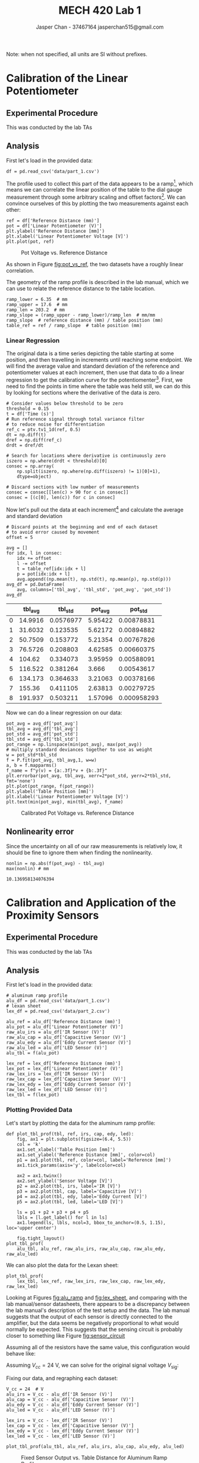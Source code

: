 #+TITLE: MECH 420 Lab 1
#+AUTHOR: Jasper Chan - 37467164 @@latex:\\@@ jasperchan515@gmail.com

#+OPTIONS: title:nil toc:nil

#+LATEX_HEADER: \definecolor{bg}{rgb}{0.95,0.95,0.95}
#+LATEX_HEADER: \setminted{frame=single,bgcolor=bg,samepage=true}
#+LATEX_HEADER: \setlength{\parindent}{0pt}
#+LATEX_HEADER: \usepackage{float}
#+LATEX_HEADER: \usepackage{svg}
#+LATEX_HEADER: \usepackage{cancel}
#+LATEX_HEADER: \usepackage{amssymb}
#+LATEX_HEADER: \usepackage{mathtools, nccmath}
#+LATEX_HEADER: \DeclareSIUnit\inch{in}
#+LATEX_HEADER: \newcommand{\Lwrap}[1]{\left\{#1\right\}}
#+LATEX_HEADER: \newcommand{\Lagr}[1]{\mathcal{L}\Lwrap{#1}}
#+LATEX_HEADER: \newcommand{\Lagri}[1]{\mathcal{L}^{-1}\Lwrap{#1}}
#+LATEX_HEADER: \newcommand{\Ztrans}[1]{\mathcal{Z}\Lwrap{#1}}
#+LATEX_HEADER: \newcommand{\Ztransi}[1]{\mathcal{Z}^{-1}\Lwrap{#1}}
#+LATEX_HEADER: \newcommand{\ZOH}[1]{\text{ZOH}\left(#1\right)}
#+LATEX_HEADER: \newcommand{\approptoinn}[2]{\mathrel{\vcenter{\offinterlineskip\halign{\hfil$##$\cr#1\propto\cr\noalign{\kern2pt}#1\sim\cr\noalign{\kern-2pt}}}}}
#+LATEX_HEADER: \newcommand{\appropto}{\mathpalette\approptoinn\relax}

#+BEGIN_EXPORT latex
\makeatletter
\begin{titlepage}
\begin{center}
\vspace*{2in}
{\Large \@title \par}
\vspace{1in}
{\Large \@author \par}
\vspace{3in}
{\large \@date}
\end{center}
\end{titlepage}
\makeatother
#+END_EXPORT


\tableofcontents

#+begin_src ipython :session :results raw drawer :exports none
import numpy as np
import scipy.optimize
from numpy.polynomial.polynomial import Polynomial as P
import pandas as pd
import matplotlib
from matplotlib import pyplot as plt
import prox_tv as ptv
from IPython.display import set_matplotlib_formats
%matplotlib inline
set_matplotlib_formats('svg')
matplotlib.rcParams.update({'errorbar.capsize': 2})
#+end_src

#+RESULTS:
:results:
# Out[375]:
:end:

#+begin_src ipython :session :results raw drawer :exports none
import IPython
from tabulate import tabulate

class OrgFormatter(IPython.core.formatters.BaseFormatter):
    def __call__(self, obj):
        try:
            return tabulate(obj, headers='keys',
                            tablefmt='orgtbl', showindex='always')
        except:
            return None

ip = get_ipython()
ip.display_formatter.formatters['text/org'] = OrgFormatter()
#+end_src

#+RESULTS:
:results:
# Out[14]:
:end:



Note: when not specified, all units are SI without prefixes.
* Calibration of the Linear Potentiometer
** Experimental Procedure
This was conducted by the lab TAs
** Analysis
First let's load in the provided data:
#+begin_src ipython :session :exports both :results raw drawer
df = pd.read_csv('data/part_1.csv')
#+end_src

#+RESULTS:
:results:
# Out[275]:
:end:

The profile used to collect this part of the data appears to be a ramp[fn:errata1], which means we can correlate the linear position of the table to the dial gauge measurement through some arbitrary scaling and offset factors[fn:nooffset].
We can convince ourselves of this by plotting the two measurements against each other:
#+begin_src ipython :session :ipyfile pot_vs_ref.svg :exports both :results none
ref = df['Reference Distance (mm)']
pot = df['Linear Potentiometer (V)']
plt.ylabel('Reference Distance [mm]')
plt.xlabel('Linear Potentiometer Voltage [V]')
plt.plot(pot, ref)
#+end_src

#+ATTR_LATEX: :placement [H]
#+NAME: fig:pot_vs_ref
#+CAPTION: Pot Voltage vs. Reference Distance
[[file:pot_vs_ref.svg]]

As shown in Figure [[fig:pot_vs_ref]], the two datasets have a roughly linear correlation.

The geometry of the ramp profile is described in the lab manual, which we can use to relate the reference distance to the table location.
#+begin_src ipython :session :ipyfile pot_vs_ref.svg :exports both :results raw drawer
ramp_lower = 6.35  # mm
ramp_upper = 17.6  # mm
ramp_len = 203.2  # mm
ramp_slope = (ramp_upper - ramp_lower)/ramp_len  # mm/mm
ramp_slope  # reference distance (mm) / table position (mm)
table_ref = ref / ramp_slope  # table position (mm)
#+end_src

#+RESULTS:
:results:
# Out[277]:
:end:

[fn:errata1] The lab manual says that the ramp profile was not used, this contradicts the actual data recieved and the video provided, I will assume this is an error.





[fn:nooffset] The data provided actually starts with the dial indicator reading $\SI{0}{\milli\meter}$ as shown in Figure [[fig:pot_vs_ref]], and presumably the table started at the beginning of its travel, so no offset should need to be applied.





*** Linear Regression
The original data is a time series depicting the table starting at some position, and then travelling in increments until reaching some endpoint.
We will find the average value and standard deviation of the reference and potentiometer values at each increment, then use that data to do a linear regression to get the calibration curve for the potentiomenter[fn:whatastupidfuckingidea].
First, we need to find the points in time where the table was held still, we can do this by looking for sections where the derivative of the data is zero.
#+begin_src ipython :session :exports both :results raw drawer
# Consider values below threshold to be zero
threshold = 0.15
t = df['Time (s)']
# Run reference signal through total variance filter
# to reduce noise for differentiation
ref_c = ptv.tv1_1d(ref, 0.5)
dt = np.diff(t)
dref = np.diff(ref_c)
drdt = dref/dt

# Search for locations where derivative is continuously zero
iszero = np.where(drdt < threshold)[0]
consec = np.array(
    np.split(iszero, np.where(np.diff(iszero) != 1)[0]+1),
    dtype=object)

# Discard sections with low number of measurements
consec = consec[[len(c) > 90 for c in consec]]
consec = [(c[0], len(c)) for c in consec]
#+end_src

#+RESULTS:
:results:
# Out[287]:
:end:

Now let's pull out the data at each increment[fn:youfuckingidiots] and calculate the average and standard deviation
#+begin_src ipython :session :exports both :results raw drawer
# Discard points at the beginning and end of each dataset
# to avoid error caused by movement
offset = 5

avg = []
for idx, l in consec:
    idx += offset
    l -= offset
    t = table_ref[idx:idx + l]
    p = pot[idx:idx + l]
    avg.append((np.mean(t), np.std(t), np.mean(p), np.std(p)))
avg_df = pd.DataFrame(
    avg, columns=['tbl_avg', 'tbl_std', 'pot_avg', 'pot_std'])
avg_df
#+end_src

#+RESULTS:
:results:
# Out[288]:
|    |   tbl_avg |   tbl_std |   pot_avg |     pot_std |
|----+-----------+-----------+-----------+-------------|
|  0 |   14.9916 | 0.0576977 |   5.95422 | 0.00878831  |
|  1 |   31.6032 | 0.123535  |   5.62172 | 0.00894882  |
|  2 |   50.7509 | 0.153772  |   5.21354 | 0.00767826  |
|  3 |   76.5726 | 0.208803  |   4.62585 | 0.00660375  |
|  4 |  104.62   | 0.334073  |   3.95959 | 0.00588091  |
|  5 |  116.522  | 0.381264  |   3.666   | 0.00543617  |
|  6 |  134.173  | 0.364633  |   3.21063 | 0.00378166  |
|  7 |  155.36   | 0.411105  |   2.63813 | 0.00279725  |
|  8 |  191.937  | 0.503211  |   1.57096 | 0.000958293 |
:end:

Now we can do a linear regression on our data:
#+begin_src ipython :session :ipyfile pot_cal.svg :exports both :results none
pot_avg = avg_df['pot_avg']
tbl_avg = avg_df['tbl_avg']
pot_std = avg_df['pot_std']
tbl_std = avg_df['tbl_std']
pot_range = np.linspace(min(pot_avg), max(pot_avg))
# multiply standard deviances together to use as weight
w = pot_std*tbl_std
f = P.fit(pot_avg, tbl_avg,1, w=w)
a, b = f.mapparms()
f_name = f"y(v) = {a:.3f}*v + {b:.3f}"
plt.errorbar(pot_avg, tbl_avg, xerr=2*pot_std, yerr=2*tbl_std, fmt='none')
plt.plot(pot_range, f(pot_range))
plt.ylabel('Table Position [mm]')
plt.xlabel('Linear Potentiometer Voltage [V]')
plt.text(min(pot_avg), min(tbl_avg), f_name)
#+end_src

#+ATTR_LATEX: :placement [H]
#+NAME: fig:pot_cal
#+CAPTION: Calibrated Pot Voltage vs. Reference Distance
[[file:pot_cal.svg]]


[fn:whatastupidfuckingidea] Realistically it would be far simpler to just do a linear regression on the data in Figure [[fig:pot_vs_ref]], that should provide the same result and would sidestep the need to use the standard deviations to weight the regression.

[fn:youfuckingidiots] Note that the dataset provided for the first increment at has very few data points and has been discarded

** Nonlinearity error
Since the uncertainty on all of our raw measurements is relatively low, it should be fine to ignore them when finding the nonlinearity.
#+begin_src ipython :session :exports both :results raw drawer
nonlin = np.abs(f(pot_avg) - tbl_avg)
max(nonlin) # mm
#+end_src

#+RESULTS:
:results:
# Out[298]:
: 10.136958134076394
:end:
* Calibration and Application of the Proximity Sensors
** Experimental Procedure
This was conducted by the lab TAs
** Analysis
First let's load in the provided data:
#+begin_src ipython :session :exports both :results raw drawer
# aluminum ramp profile
alu_df = pd.read_csv('data/part_1.csv')
# lexan sheet
lex_df = pd.read_csv('data/part_2.csv')

alu_ref = alu_df['Reference Distance (mm)']
alu_pot = alu_df['Linear Potentiometer (V)']
raw_alu_irs = alu_df['IR Sensor (V)']
raw_alu_cap = alu_df['Capacitive Sensor (V)']
raw_alu_edy = alu_df['Eddy Current Sensor (V)']
raw_alu_led = alu_df['LED Sensor (V)']
alu_tbl = f(alu_pot)

lex_ref = lex_df['Reference Distance (mm)']
lex_pot = lex_df['Linear Potentiometer (V)']
raw_lex_irs = lex_df['IR Sensor (V)']
raw_lex_cap = lex_df['Capacitive Sensor (V)']
raw_lex_edy = lex_df['Eddy Current Sensor (V)']
raw_lex_led = lex_df['LED Sensor (V)']
lex_tbl = f(lex_pot)
#+end_src

#+RESULTS:
:results:
# Out[575]:
:end:
*** Plotting Provided Data
Let's start by plotting the data for the aluminum ramp profile:
#+begin_src ipython :session :ipyfile alu_ramp.svg :exports both :results none
def plot_tbl_prof(tbl, ref, irs, cap, edy, led):
    fig, ax1 = plt.subplots(figsize=(6.4, 5.5))
    col = 'k'
    ax1.set_xlabel('Table Position [mm]')
    ax1.set_ylabel('Reference Distance [mm]', color=col)
    p1 = ax1.plot(tbl, ref, color=col, label='Reference [mm]')
    ax1.tick_params(axis='y', labelcolor=col)

    ax2 = ax1.twinx()
    ax2.set_ylabel('Sensor Voltage [V]')
    p2 = ax2.plot(tbl, irs, label='IR [V]')
    p3 = ax2.plot(tbl, cap, label='Capacitive [V]')
    p4 = ax2.plot(tbl, edy, label='Eddy Current [V]')
    p5 = ax2.plot(tbl, led, label='LED [V]')

    ls = p1 + p2 + p3 + p4 + p5
    lbls = [l.get_label() for l in ls]
    ax1.legend(ls, lbls, ncol=3, bbox_to_anchor=(0.5, 1.15), loc='upper center')

    fig.tight_layout()
plot_tbl_prof(
    alu_tbl, alu_ref, raw_alu_irs, raw_alu_cap, raw_alu_edy, raw_alu_led)
#+end_src

#+ATTR_LATEX: :placement [H]
#+NAME: fig:alu_ramp
#+CAPTION: Sensor Output vs. Table Distance for Aluminum Ramp Profile
[[file:alu_ramp.svg]]
We can also plot the data for the Lexan sheet:
#+begin_src ipython :session :ipyfile lex_step.svg :exports both :results none
plot_tbl_prof(
    lex_tbl, lex_ref, raw_lex_irs, raw_lex_cap, raw_lex_edy, raw_lex_led)
#+end_src
#+ATTR_LATEX: :placement [H]
#+NAME: fig:lex_sheet
#+CAPTION: Sensor Output vs. Table Distance for Lexan Sheet
[[file:lex_step.svg]]
Looking at Figures [[fig:alu_ramp]] and [[fig:lex_sheet]], and comparing with the lab manual/sensor datasheets, there appears to be a discrepancy between the lab manual's description of the test setup and the data.
The lab manual suggests that the output of each sensor is directly connected to the amplifier, but the data seems be negatively proportional to what would normally be expected.
This suggests that the sensing circuit is probably closer to something like Figure [[fig:sensor_circuit]]

#+ATTR_LATEX: :placement [H]
#+NAME: fig:sensor_circuit
#+CAPTION: Likely amplifier configuration of lab setup.
[[file:sensing_circuit.svg]]
Assuming all of the resistors have the same value, this configuration would behave like:
\begin{equation}
V_\text{out} = V_{cc} - V_\text{sig}
\end{equation}
Assuming $V_{cc} = \SI{24}{\volt}$, we can solve for the original signal voltage $V_\text{sig}$:
\begin{equation}
V_\text{sig} = \SI{24}{\volt} - V_\text{out}
\end{equation}
Fixing our data, and regraphing each dataset:
#+begin_src ipython :session :exports both :results raw drawer
V_cc = 24  # V
alu_irs = V_cc - alu_df['IR Sensor (V)']
alu_cap = V_cc - alu_df['Capacitive Sensor (V)']
alu_edy = V_cc - alu_df['Eddy Current Sensor (V)']
alu_led = V_cc - alu_df['LED Sensor (V)']

lex_irs = V_cc - lex_df['IR Sensor (V)']
lex_cap = V_cc - lex_df['Capacitive Sensor (V)']
lex_edy = V_cc - lex_df['Eddy Current Sensor (V)']
lex_led = V_cc - lex_df['LED Sensor (V)']
#+end_src

#+begin_src ipython :session :ipyfile alu_step_fixed.svg :exports both :results none
plot_tbl_prof(alu_tbl, alu_ref, alu_irs, alu_cap, alu_edy, alu_led)
#+end_src
#+ATTR_LATEX: :placement [H]
#+NAME: fig:alu_sheet_fixed
#+CAPTION: Fixed Sensor Output vs. Table Distance for Aluminum Ramp Profile
[[file:alu_step_fixed.svg]]

#+begin_src ipython :session :ipyfile lex_step_fixed.svg :exports both :results none
plot_tbl_prof(lex_tbl, lex_ref, lex_irs, lex_cap, lex_edy, lex_led)
#+end_src
#+ATTR_LATEX: :placement [H]
#+NAME: fig:lex_sheet_fixed
#+CAPTION: Fixed Sensor Output vs. Table Distance for Lexan Sheet
[[file:lex_step_fixed.svg]]
*** IR Sensor Calibration
The lab manual provides the following relation to describe the current output of the IR sensor.
\begin{equation}
I \appropto \frac{1}{x^2 + (s/2)^2}
\end{equation}
Where $x$ is the distance measured and $s$ is the spacing between the emitter and reciever.
Because the emitter current path goes through a constant resistance, we can also say that the current is directly proportional to the voltage[fn:highz1].
Therefore, the our calibration equation can be derived:
\begin{align}
V_\text{IR}(x) &\approx \frac{A}{x^2 + (s/2)^2} \\
x^2 + (s/2)^2 &\approx \frac{A}{V_\text{IR}} \nonumber \\
x(V_\text{IR}) &\approx \sqrt{\frac{A}{V_\text{IR}} - (s/2)^2}
\end{align}
Where $A$ will be some calibration constant for a specific material

However, this relation suggests that we would expect a lower voltage for a longer distance, which is obviously not the case in as shown in Figures [[fig:alu_ramp]] and [[fig:lex_sheet]]
Instead, observation of the data shows that the calibration curve is most likely in the form:
\begin{align}
V_\text{IR}(x) &= A x^B + C \label{eq:v_ir_x} \\
x^B &= \frac{V_\text{IR} - C}{A} \nonumber \\
x(V_\text{IR}) &= \left(\frac{V_\text{IR} - C}{A}\right)^{1/B}
\end{align}

Let's first define our fitting function
#+begin_src ipython :session :exports both :results raw drawer
# Solver doesn't seem to try negative values of A
def v_ir(x, A, B, C):
    return -A*x**B + C

def v_ir_name(name, A, B, C):
    return f'V_ir_{name}(x) = {-A:.3f}x^{B:.3f} + {C:.3f}'
#+end_src

#+RESULTS:
:results:
# Out[600]:
:end:

Now we can fit our data to it and plot the results:
#+begin_src ipython :session :ipyfile irs_cf.svg :exports both :results none
a_popt_irs, _ = scipy.optimize.curve_fit(v_ir, alu_ref, alu_irs)
l_popt_irs, _ = scipy.optimize.curve_fit(v_ir, lex_ref, lex_irs)

fig, axs = plt.subplots(2)
axs[0].scatter(lex_ref, lex_irs,
               color='b', label='Lexan Data')
axs[0].plot(lex_ref, v_ir(lex_ref, *l_popt_irs),
            color='r', label='Lexan Calibration')
axs[0].set(ylabel='Sensor Voltage [V]')
axs[0].text(min(lex_ref), min(lex_irs), v_ir_name('lex', *l_popt_irs))
axs[0].legend(loc=(0.01, 0.4))
axs[1].scatter(alu_ref, alu_irs,
               color='c', label='Aluminum Data')
axs[1].plot(alu_ref, v_ir(alu_ref, *a_popt_irs),
            color='m', label='Aluminum Calibration')
axs[1].text(min(alu_ref), min(alu_irs), v_ir_name('alu', *a_popt_irs))
axs[1].legend(loc=(0.01, 0.4))
axs[1].set(ylabel='Sensor Voltage [V]')
axs[1].set(xlabel='Reference Distance [mm]')
#+end_src


#+ATTR_LATEX: :placement [H]
#+NAME: fig:irs_cf
#+CAPTION: IR Sensor Voltage vs. Reference Distance for Lexan and Aluminum
[[file:irs_cf.svg]]

The fits appear to be good, which means there is some discrepancy between our measurements and what the datasheet indicates.
There is a small chance that the data only spans the peak reigion of the output graphs in the datasheet, but this seems rather unlikely given the total travel of the the profile.


[fn:highz1] Assuming that the output is connected to an input with sufficiently high impedance.

*** LED Sensor Calibration
Within it's operational range, the LED sensor has a roughly linear output.
Therefore, our calibration curve will be in the form[fn:notenoughleddata]:
\begin{align}
V_\text{LED}(x) &=
\begin{cases}
AC + B & \text{if $x \le C$} \\ 
Ax + B & \text{if $C < x < D$} \\
AD + B & \text{if $x \ge D$} \\
\end{cases} \\
x(V_\text{LED}) &= \frac{V_\text{LED} - B}{A} & \text{if $C < x < D$}
\end{align}
Let's first define our fitting function
#+begin_src ipython :session :exports both :results raw drawer
def _v_led(x, A, B, C):
    if x < C:
        return A*C + B
    return A*x + B;

_v_led_vec = np.vectorize(_v_led)
def v_led(x, A, B, C):
    return _v_led_vec(x, A, B, C)

def v_led_name(name, A, B, C):
    return f'V_led_{name}(x) = {A:.3f}x + {B:.3f}, x > {C:.3f}'
#+end_src

#+RESULTS:
:results:
# Out[602]:
:end:

Now we can fit our data to it and plot the results:
#+begin_src ipython :session :ipyfile led_cf.svg :exports both :results none
a_popt_led, _ = scipy.optimize.curve_fit(v_led, alu_ref, alu_led)
l_popt_led, _ = scipy.optimize.curve_fit(v_led, lex_ref, lex_led)

fig, axs = plt.subplots(2)
axs[0].scatter(lex_ref, lex_led,
               color='b', label='Lexan Data')
axs[0].plot(lex_ref, v_led(lex_ref, *l_popt_led),
            color='r', label='Lexan Calibration')
axs[0].set(ylabel='Sensor Voltage [V]')
axs[0].text(min(lex_ref), 0.999*max(lex_led), v_led_name('lex', *l_popt_led))
axs[0].legend(loc=(0.01, 0.3))
axs[1].scatter(alu_ref, alu_led,
               color='c', label='Aluminum Data')
axs[1].plot(alu_ref, v_led(alu_ref, *a_popt_led),
            color='m', label='Aluminum Calibration')
axs[1].text(min(alu_ref), 0.99*max(alu_led), v_led_name('alu', *a_popt_led))
axs[1].legend(loc=(0.01, 0.3))
axs[1].set(ylabel='Sensor Voltage [V]')
axs[1].set(xlabel='Reference Distance [mm]')
#+end_src

#+ATTR_LATEX: :placement [H]
#+NAME: fig:led_cf
#+CAPTION: LED Sensor Voltage vs. Reference Distance for Lexan and Aluminum
[[file:led_cf.svg]]
The fits appear to be good, which means the data seems to agree with the datasheet.
[fn:notenoughleddata] Because there are no measurements for $x \ge D$, I will not take that portion of the curve into account when fitting.




*** Eddy Current Sensor Discussion
In Figure  [[fig:lex_sheet_fixed]], there is no response, this is expected because Lexan is not conductive and there will be no significant eddy currents generated for the sensor to detect.

In Figure [[fig:alu_sheet_fixed]], the sensor is able to detect the aluminum, but it appears that its position was set too far away from the profile to get good data across its output range.

*** Capacitve Sensor Discussion
The datasheet shows that this sensor acts as a normally open switch.
I assume normally open means open when there is nothing detected by the sensor.
Since both profile materials can be detected by this sensor and the TAs recalibrated it's location to make sure it triggered during data collection, the transition point can be seen in both Figures [[fig:lex_sheet_fixed]] and [[fig:alu_sheet_fixed]]

*** Sensor Applications for Detecting Objects on a Conveyor Belt
**** Detecting presence of a conductive object.
Assuming the objects are of relatively similar height, it should be sufficient to use an eddy current sensor mounted such that the nominal sensing distance lines up with the nominal height of the objects.
This also assumes that the conveyor belt itself will not interfere with the sensor, either by being non-conductive or the objects being tall enough that there is a distinct change in output when an object is present.
**** Determining the thickness of an opaque object.
If the range of thicknesses required is relatively small, it should be sufficient to use an optical sensor such as an LED or IR sensor mounted in a way that maximizes their usable range.
If the thickness range exceeds that of a single optical sensor, it may be better to use a capacitive switch mounted on a linear stage which can approach the object from some reference point until the switch triggers to measure the thickness.
* Additional Exercises
** Sensor Prices
| Sensor                      | Price (single unit) | Source            |
|-----------------------------+---------------------+-------------------|
| OPB704 IR Sensor            | $4.10 (USD)         | [[https://www.digikey.ca/en/products/detail/tt-electronics-optek-technology/OPB704/498713][Digikey]]           |
| Z4W-V LED Sensor            | $1,577.71 (USD)     | [[https://www.mouser.ca/ProductDetail/Omron-Automation-and-Safety/Z4W-V25R?qs=NA0XKeglvRX6O%2FDjmCKY0Q==][Mouser]]            |
| AK9-10 Eddy Current Sensor  | Discontinued        | [[https://www.automationdirect.com/adc/shopping/catalog/retired_products/sensors_-z-_encoders/ak9-10-1h][Automation Direct]] |
| CT1-AN-1A Capacitive Switch | $77.00 (USD)        | [[https://www.automationdirect.com/adc/shopping/catalog/retired_products/sensors_-z-_encoders/ak9-10-1h][Automation Direct]] |
** Sensor Datasheets
| Sensor                      | Datasheet Source  |
|-----------------------------+-------------------|
| OPB704 IR Sensor            | [[https://www.ttelectronics.com/TTElectronics/media/ProductFiles/Optoelectronics/Datasheets/OPB703-70_70A-70F-B-704.pdf][TT Electronics]]    |
| Z4W-V LED Sensor            | [[http://www.ia.omron.com/data_pdf/cat/z4w-v_e217-e1_3_1_csm1402.pdf][Omron]]             |
| AK9-10 Eddy Current Sensor  | [[https://cdn.automationdirect.com/static/specs/oldspec/prox18mmanalogak_02_13.pdf][Automation Direct]] |
| CT1-AN-1A Capacitive Switch | [[https://cdn.automationdirect.com/static/specs/proxctm30metal.pdf][Automation Direct]] |
*** Suitability to measure between \SI{0}{\milli\meter} and \SI{10}{\milli\meter}
I am assuming that \SI{0}{\milli\meter} doesn't mean the object is touching the sensor, since the sensor can just be moved away from the reference zero location.
**** IR Sensor:
From the datasheet, distances between \SI{0.25}{\inch} and \SI{0.5}{\inch} appear fairly linear.
If some linearization is applied to the output then the non-linear sections can be used to sense a range greater than $\SI{0.4}{\inch} \approx \SI{10}{\milli\meter}$.
**** LED Sensor:
The datasheet lists a measurement range of $\pm \SI{4}{\milli\meter}$, which is not wide enough for our requirement.
**** Eddy Current Sensor:
The datasheet lists a nominal measurement range of 0 to \SI{10}{\milli\meter}, which just meets our requirements.
Realistically testing should be done to make sure the sensor can reliably make measure at its extremes.
**** Capacitive Switch:
This sensor does not output an analog signal, it simply outputs a boolean value depending on whether an object is in range.
However, a switch like this could be combined with a linear stage to sense a wide range of distances.
** Linear Potentiometer Wiring Diagram
#+ATTR_LATEX: :placement [H]
#+NAME: fig:pot_vs_ref
#+CAPTION: Wiring diagram for the Linear Potentiometer and DAQ interface
[[file:lin_pot_circuit.svg]]

** Nonlinearity Sources
The nominal measurement range of a sensor has no relation to the linearity of a sensor, it just represents the range past which you can no longer get discernable outputs from the sensor.

For sensors that measure the intensity of a reflected signal (optical, IR, etc), the intensity of the transmitted signal drops off according to the inverse square law plus the attenuation of the reflecting material.

The capacitance change of a capacitive sensor is also highly non-linear.
The geometry of the sensor capacitor plates plus sensed object is complex and likely does not have an analytical solution[fn:capwiki].
An inductive sensor would be non-linear for similar reasons.

The nonlinearity of a sensor can be mitigated by finding an equation to linearize the output and calibrating the sensor to find any constants required.


[fn:capwiki] https://en.wikipedia.org/wiki/Capacitance#Capacitance_of_conductors_with_simple_shapes















